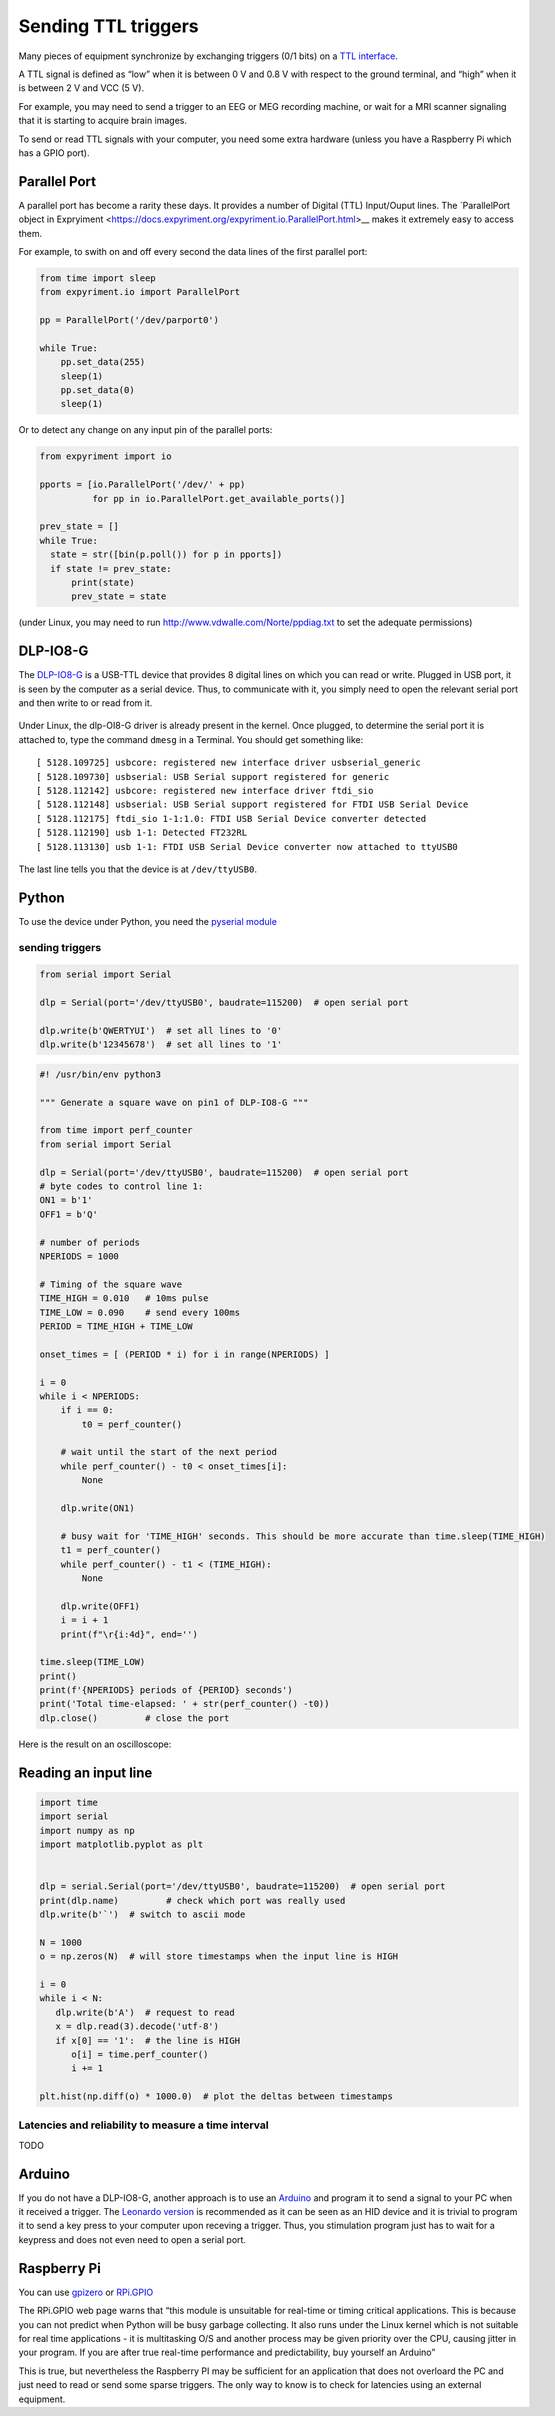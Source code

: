 Sending TTL triggers
====================

Many pieces of equipment synchronize by exchanging triggers (0/1 bits)
on a `TTL interface <https://en.wikipedia.org/wiki/Transistor%E2%80%93transistor_logic>`__.

A TTL signal is defined as “low” when it is between 0 V and 0.8 V with
respect to the ground terminal, and “high” when it is between 2 V and
VCC (5 V).

For example, you may need to send a trigger to an EEG or MEG recording
machine, or wait for a MRI scanner signaling that it is starting to
acquire brain images.

To send or read TTL signals with your computer, you need some extra
hardware (unless you have a Raspberry Pi which has a GPIO port).


Parallel Port
-------------

A parallel port has become a rarity these days. It provides a number of Digital (TTL) Input/Ouput lines. The `ParallelPort object in Expryiment <https://docs.expyriment.org/expyriment.io.ParallelPort.html>__ makes it extremely easy to access them.

For example, to swith on and off every second the data lines of the first parallel port:

.. code-block:: Python


    from time import sleep
    from expyriment.io import ParallelPort

    pp = ParallelPort('/dev/parport0')

    while True:
        pp.set_data(255)
        sleep(1)
        pp.set_data(0)
        sleep(1)

	
Or to detect any change on any input pin of the parallel ports:

.. code-block:: Python
   
  from expyriment import io
  
  pports = [io.ParallelPort('/dev/' + pp)
            for pp in io.ParallelPort.get_available_ports()]

  prev_state = []
  while True:
    state = str([bin(p.poll()) for p in pports])
    if state != prev_state:
        print(state)
        prev_state = state

	
	
(under Linux, you may need to run http://www.vdwalle.com/Norte/ppdiag.txt to set the adequate permissions)

	
DLP-IO8-G
---------

The
`DLP-IO8-G <http://www.ftdichip.com/Support/Documents/DataSheets/DLP/dlp-io8-ds-v15.pdf>`__
is a USB-TTL device that provides 8 digital lines on which you can read
or write. Plugged in USB port, it is seen by the computer as a serial
device. Thus, to communicate with it, you simply need to open the
relevant serial port and then write to or read from it.

 .. figure:: images/dlpio8725.jpg
    :alt: DLP-IO8-G

Under Linux, the dlp-OI8-G driver is already present in the kernel. Once
plugged, to determine the serial port it is attached to, type the
command ``dmesg`` in a Terminal. You should get something like::


   [ 5128.109725] usbcore: registered new interface driver usbserial_generic
   [ 5128.109730] usbserial: USB Serial support registered for generic
   [ 5128.112142] usbcore: registered new interface driver ftdi_sio
   [ 5128.112148] usbserial: USB Serial support registered for FTDI USB Serial Device
   [ 5128.112175] ftdi_sio 1-1:1.0: FTDI USB Serial Device converter detected
   [ 5128.112190] usb 1-1: Detected FT232RL
   [ 5128.113130] usb 1-1: FTDI USB Serial Device converter now attached to ttyUSB0

The last line tells you that the device is at ``/dev/ttyUSB0``.


Python
------

To use the device under Python, you need the `pyserial
module <https://pyserial.readthedocs.io/en/latest/shortintro.html>`__



sending triggers
~~~~~~~~~~~~~~~~



.. code:: python

	  from serial import Serial

	  dlp = Serial(port='/dev/ttyUSB0', baudrate=115200)  # open serial port

	  dlp.write(b'QWERTYUI')  # set all lines to '0'
	  dlp.write(b'12345678')  # set all lines to '1'




.. code:: python

   #! /usr/bin/env python3

   """ Generate a square wave on pin1 of DLP-IO8-G """

   from time import perf_counter 
   from serial import Serial

   dlp = Serial(port='/dev/ttyUSB0', baudrate=115200)  # open serial port
   # byte codes to control line 1:
   ON1 = b'1'
   OFF1 = b'Q'

   # number of periods
   NPERIODS = 1000

   # Timing of the square wave
   TIME_HIGH = 0.010   # 10ms pulse
   TIME_LOW = 0.090    # send every 100ms
   PERIOD = TIME_HIGH + TIME_LOW

   onset_times = [ (PERIOD * i) for i in range(NPERIODS) ]

   i = 0
   while i < NPERIODS:
       if i == 0:
           t0 = perf_counter()

       # wait until the start of the next period
       while perf_counter() - t0 < onset_times[i]:
           None
           
       dlp.write(ON1)
       
       # busy wait for 'TIME_HIGH' seconds. This should be more accurate than time.sleep(TIME_HIGH)
       t1 = perf_counter()
       while perf_counter() - t1 < (TIME_HIGH):
           None
           
       dlp.write(OFF1)
       i = i + 1
       print(f"\r{i:4d}", end='')

   time.sleep(TIME_LOW)
   print()
   print(f'{NPERIODS} periods of {PERIOD} seconds')
   print('Total time-elapsed: ' + str(perf_counter() -t0))
   dlp.close()         # close the port

Here is the result on an oscilloscope:

   .. figure:: images/triggers-100ms.png
      

Reading an input line
---------------------

.. code:: python

   import time
   import serial
   import numpy as np
   import matplotlib.pyplot as plt


   dlp = serial.Serial(port='/dev/ttyUSB0', baudrate=115200)  # open serial port
   print(dlp.name)         # check which port was really used
   dlp.write(b'`')  # switch to ascii mode

   N = 1000
   o = np.zeros(N)  # will store timestamps when the input line is HIGH

   i = 0
   while i < N:
      dlp.write(b'A')  # request to read
      x = dlp.read(3).decode('utf-8')
      if x[0] == '1':  # the line is HIGH
         o[i] = time.perf_counter()
         i += 1

   plt.hist(np.diff(o) * 1000.0)  # plot the deltas between timestamps 

Latencies and reliability to measure a time interval
~~~~~~~~~~~~~~~~~~~~~~~~~~~~~~~~~~~~~~~~~~~~~~~~~~~~

TODO

Arduino
-------

If you do not have a DLP-IO8-G, another approach is to use an
`Arduino <https://www.arduino.cc>`__ and program it to send a signal to
your PC when it received a trigger. The `Leonardo
version <https://www.arduino.cc/en/Main/Arduino_BoardLeonardo>`__ is
recommended as it can be seen as an HID device and it is trivial to
program it to send a key press to your computer upon receving a trigger.
Thus, you stimulation program just has to wait for a keypress and does
not even need to open a serial port.

Raspberry Pi
------------

You can use `gpizero <https://gpiozero.readthedocs.io/en/stable/>`__ or
`RPi.GPIO <https://pypi.org/project/RPi.GPIO/>`__

The RPi.GPIO web page warns that “this module is unsuitable for
real-time or timing critical applications. This is because you can not
predict when Python will be busy garbage collecting. It also runs under
the Linux kernel which is not suitable for real time applications - it
is multitasking O/S and another process may be given priority over the
CPU, causing jitter in your program. If you are after true real-time
performance and predictability, buy yourself an Arduino”

This is true, but nevertheless the Raspberry PI may be sufficient for an
application that does not overloard the PC and just need to read or send
some sparse triggers. The only way to know is to check for latencies
using an external equipment.

